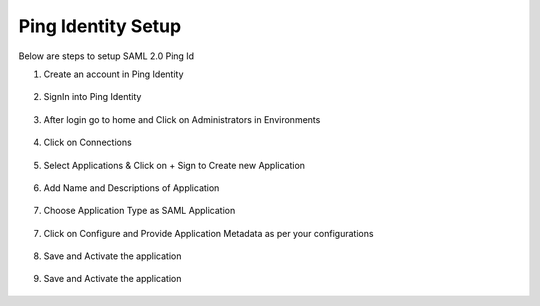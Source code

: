 Ping Identity Setup
========

Below are steps to setup SAML 2.0 Ping Id

1. Create an account in Ping Identity

.. figure:: ../../../_assets/authentication/pingid/ping_id.PNG
   :alt: sso
   :width: 60%
   
2. SignIn into Ping Identity

.. figure:: ../../../_assets/authentication/pingid/ping_id_1.PNG
   :alt: sso
   :width: 60%

3. After login go to home and Click on Administrators in Environments

.. figure:: ../../../_assets/authentication/pingid/pingid_2.PNG
   :alt: sso
   :width: 60%

4. Click on Connections

.. figure:: ../../../_assets/authentication/pingid/pingid_3.PNG
   :alt: sso
   :width: 60%

5. Select Applications & Click on + Sign to Create new Application

.. figure:: ../../../_assets/authentication/pingid/pingid_4.PNG
   :alt: sso
   :width: 60%

6. Add Name and Descriptions of Application

.. figure:: ../../../_assets/authentication/pingid/pingid_5.PNG
   :alt: sso
   :width: 60%
   
7. Choose Application Type as SAML Application

.. figure:: ../../../_assets/authentication/pingid/pingid_6.PNG
   :alt: sso
   :width: 60%
   
7. Click on Configure and Provide Application Metadata as per your configurations

.. figure:: ../../../_assets/authentication/pingid/pingid_7.PNG
   :alt: sso
   :width: 60%
   
8. Save and Activate the application

.. figure:: ../../../_assets/authentication/pingid/pingid_8.PNG
   :alt: sso
   :width: 60%
   
9. Save and Activate the application

.. figure:: ../../../_assets/authentication/pingid/pingid_9.PNG
   :alt: sso
   :width: 60%

